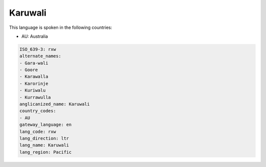 .. _rxw:

Karuwali
========

This language is spoken in the following countries:

* AU: Australia

.. code-block:: yaml

    ISO_639-3: rxw
    alternate_names:
    - Gara-wali
    - Goore
    - Karawalla
    - Karorinje
    - Kuriwalu
    - Kurrawulla
    anglicanized_name: Karuwali
    country_codes:
    - AU
    gateway_language: en
    lang_code: rxw
    lang_direction: ltr
    lang_name: Karuwali
    lang_region: Pacific
    
